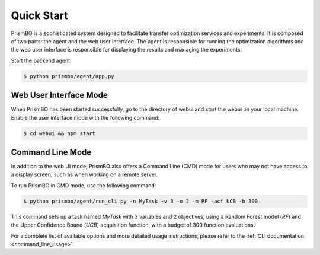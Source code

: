 Quick Start
======================

PrismBO is a sophisticated system designed to facilitate transfer optimization services and experiments. It is composed of two parts: the agent and the web user interface. The agent is responsible for running the optimization algorithms and the web user interface is responsible for displaying the results and managing the experiments.

Start the backend agent:

.. code-block:: console 

  $ python prismbo/agent/app.py



Web User Interface Mode
-----------------------
When PrismBO has been started successfully, go to the directory of webui and start the webui on your local machine. Enable the user interface mode with the following command:

.. code-block:: console 

  $ cd webui && npm start



Command Line Mode
-----------------

In addition to the web UI mode, PrismBO also offers a Command Line (CMD) mode for users who may not have access to a display screen, such as when working on a remote server.

To run PrismBO in CMD mode, use the following command:

.. code-block:: console 

  $ python prismbo/agent/run_cli.py -n MyTask -v 3 -o 2 -m RF -acf UCB -b 300

This command sets up a task named `MyTask` with 3 variables and 2 objectives, using a Random Forest model (`RF`) and the Upper Confidence Bound (`UCB`) acquisition function, with a budget of 300 function evaluations.

For a complete list of available options and more detailed usage instructions, please refer to the :ref:`CLI documentation <command_line_usage>`.
